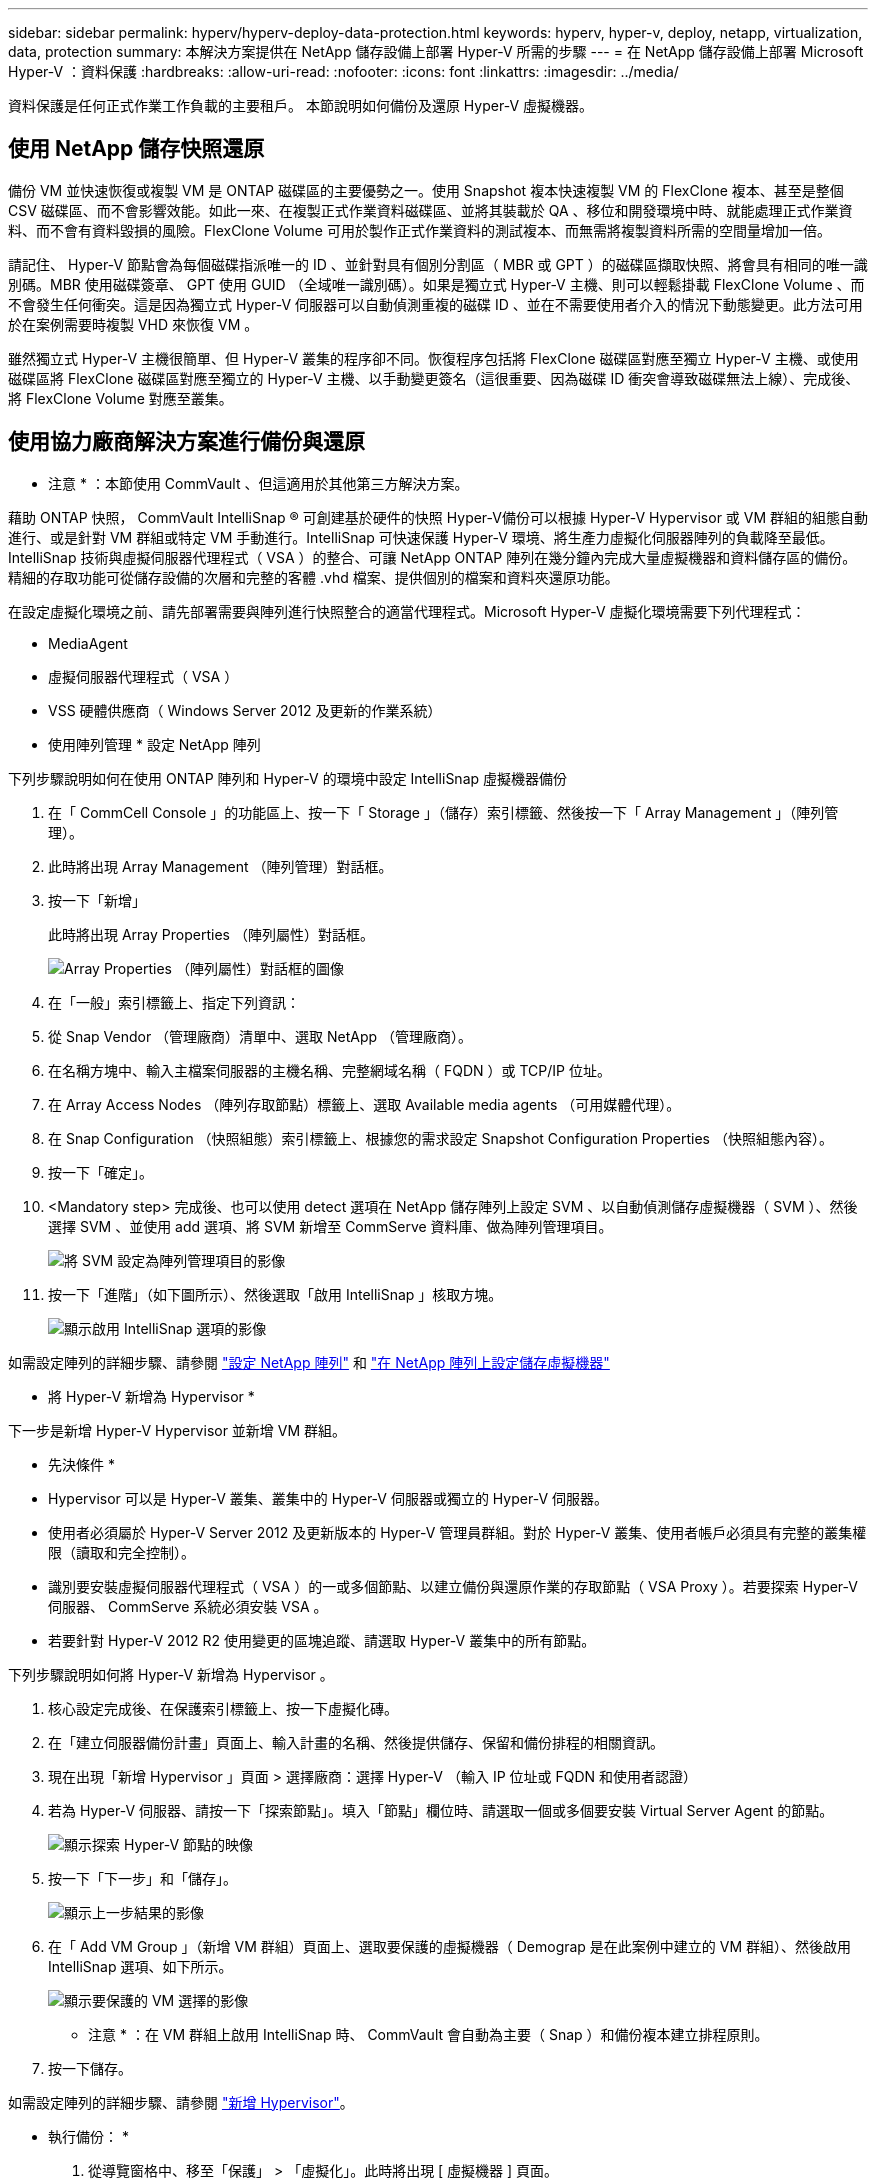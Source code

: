 ---
sidebar: sidebar 
permalink: hyperv/hyperv-deploy-data-protection.html 
keywords: hyperv, hyper-v, deploy, netapp, virtualization, data, protection 
summary: 本解決方案提供在 NetApp 儲存設備上部署 Hyper-V 所需的步驟 
---
= 在 NetApp 儲存設備上部署 Microsoft Hyper-V ：資料保護
:hardbreaks:
:allow-uri-read: 
:nofooter: 
:icons: font
:linkattrs: 
:imagesdir: ../media/


[role="lead"]
資料保護是任何正式作業工作負載的主要租戶。  本節說明如何備份及還原 Hyper-V 虛擬機器。



== 使用 NetApp 儲存快照還原

備份 VM 並快速恢復或複製 VM 是 ONTAP 磁碟區的主要優勢之一。使用 Snapshot 複本快速複製 VM 的 FlexClone 複本、甚至是整個 CSV 磁碟區、而不會影響效能。如此一來、在複製正式作業資料磁碟區、並將其裝載於 QA 、移位和開發環境中時、就能處理正式作業資料、而不會有資料毀損的風險。FlexClone Volume 可用於製作正式作業資料的測試複本、而無需將複製資料所需的空間量增加一倍。

請記住、 Hyper-V 節點會為每個磁碟指派唯一的 ID 、並針對具有個別分割區（ MBR 或 GPT ）的磁碟區擷取快照、將會具有相同的唯一識別碼。MBR 使用磁碟簽章、 GPT 使用 GUID （全域唯一識別碼）。如果是獨立式 Hyper-V 主機、則可以輕鬆掛載 FlexClone Volume 、而不會發生任何衝突。這是因為獨立式 Hyper-V 伺服器可以自動偵測重複的磁碟 ID 、並在不需要使用者介入的情況下動態變更。此方法可用於在案例需要時複製 VHD 來恢復 VM 。

雖然獨立式 Hyper-V 主機很簡單、但 Hyper-V 叢集的程序卻不同。恢復程序包括將 FlexClone 磁碟區對應至獨立 Hyper-V 主機、或使用磁碟區將 FlexClone 磁碟區對應至獨立的 Hyper-V 主機、以手動變更簽名（這很重要、因為磁碟 ID 衝突會導致磁碟無法上線）、完成後、 將 FlexClone Volume 對應至叢集。



== 使用協力廠商解決方案進行備份與還原

* 注意 * ：本節使用 CommVault 、但這適用於其他第三方解決方案。

藉助 ONTAP 快照， CommVault IntelliSnap ® 可創建基於硬件的快照
Hyper-V備份可以根據 Hyper-V Hypervisor 或 VM 群組的組態自動進行、或是針對 VM 群組或特定 VM 手動進行。IntelliSnap 可快速保護 Hyper-V 環境、將生產力虛擬化伺服器陣列的負載降至最低。IntelliSnap 技術與虛擬伺服器代理程式（ VSA ）的整合、可讓 NetApp ONTAP 陣列在幾分鐘內完成大量虛擬機器和資料儲存區的備份。精細的存取功能可從儲存設備的次層和完整的客體 .vhd 檔案、提供個別的檔案和資料夾還原功能。

在設定虛擬化環境之前、請先部署需要與陣列進行快照整合的適當代理程式。Microsoft Hyper-V 虛擬化環境需要下列代理程式：

* MediaAgent
* 虛擬伺服器代理程式（ VSA ）
* VSS 硬體供應商（ Windows Server 2012 及更新的作業系統）


* 使用陣列管理 * 設定 NetApp 陣列

下列步驟說明如何在使用 ONTAP 陣列和 Hyper-V 的環境中設定 IntelliSnap 虛擬機器備份

. 在「 CommCell Console 」的功能區上、按一下「 Storage 」（儲存）索引標籤、然後按一下「 Array Management 」（陣列管理）。
. 此時將出現 Array Management （陣列管理）對話框。
. 按一下「新增」
+
此時將出現 Array Properties （陣列屬性）對話框。

+
image::hyperv-deploy-image09.png[Array Properties （陣列屬性）對話框的圖像]

. 在「一般」索引標籤上、指定下列資訊：
. 從 Snap Vendor （管理廠商）清單中、選取 NetApp （管理廠商）。
. 在名稱方塊中、輸入主檔案伺服器的主機名稱、完整網域名稱（ FQDN ）或 TCP/IP 位址。
. 在 Array Access Nodes （陣列存取節點）標籤上、選取 Available media agents （可用媒體代理）。
. 在 Snap Configuration （快照組態）索引標籤上、根據您的需求設定 Snapshot Configuration Properties （快照組態內容）。
. 按一下「確定」。
. <Mandatory step> 完成後、也可以使用 detect 選項在 NetApp 儲存陣列上設定 SVM 、以自動偵測儲存虛擬機器（ SVM ）、然後選擇 SVM 、並使用 add 選項、將 SVM 新增至 CommServe 資料庫、做為陣列管理項目。
+
image::hyperv-deploy-image10.png[將 SVM 設定為陣列管理項目的影像]

. 按一下「進階」（如下圖所示）、然後選取「啟用 IntelliSnap 」核取方塊。
+
image::hyperv-deploy-image11.png[顯示啟用 IntelliSnap 選項的影像]



如需設定陣列的詳細步驟、請參閱 link:https://documentation.commvault.com/11.20/configuring_netapp_array_using_array_management.html["設定 NetApp 陣列"] 和 link:https://cvdocssaproduction.blob.core.windows.net/cvdocsproduction/2023e/expert/configuring_storage_virtual_machines_on_netapp_arrays.html["在 NetApp 陣列上設定儲存虛擬機器"]

* 將 Hyper-V 新增為 Hypervisor *

下一步是新增 Hyper-V Hypervisor 並新增 VM 群組。

* 先決條件 *

* Hypervisor 可以是 Hyper-V 叢集、叢集中的 Hyper-V 伺服器或獨立的 Hyper-V 伺服器。
* 使用者必須屬於 Hyper-V Server 2012 及更新版本的 Hyper-V 管理員群組。對於 Hyper-V 叢集、使用者帳戶必須具有完整的叢集權限（讀取和完全控制）。
* 識別要安裝虛擬伺服器代理程式（ VSA ）的一或多個節點、以建立備份與還原作業的存取節點（ VSA Proxy ）。若要探索 Hyper-V 伺服器、 CommServe 系統必須安裝 VSA 。
* 若要針對 Hyper-V 2012 R2 使用變更的區塊追蹤、請選取 Hyper-V 叢集中的所有節點。


下列步驟說明如何將 Hyper-V 新增為 Hypervisor 。

. 核心設定完成後、在保護索引標籤上、按一下虛擬化磚。
. 在「建立伺服器備份計畫」頁面上、輸入計畫的名稱、然後提供儲存、保留和備份排程的相關資訊。
. 現在出現「新增 Hypervisor 」頁面 > 選擇廠商：選擇 Hyper-V （輸入 IP 位址或 FQDN 和使用者認證）
. 若為 Hyper-V 伺服器、請按一下「探索節點」。填入「節點」欄位時、請選取一個或多個要安裝 Virtual Server Agent 的節點。
+
image::hyperv-deploy-image12.png[顯示探索 Hyper-V 節點的映像]

. 按一下「下一步」和「儲存」。
+
image::hyperv-deploy-image13.png[顯示上一步結果的影像]

. 在「 Add VM Group 」（新增 VM 群組）頁面上、選取要保護的虛擬機器（ Demograp 是在此案例中建立的 VM 群組）、然後啟用 IntelliSnap 選項、如下所示。
+
image::hyperv-deploy-image14.png[顯示要保護的 VM 選擇的影像]

+
* 注意 * ：在 VM 群組上啟用 IntelliSnap 時、 CommVault 會自動為主要（ Snap ）和備份複本建立排程原則。

. 按一下儲存。


如需設定陣列的詳細步驟、請參閱 link:https://documentation.commvault.com/2023e/essential/guided_setup_for_hyper_v.html["新增 Hypervisor"]。

* 執行備份： *

. 從導覽窗格中、移至「保護」 > 「虛擬化」。此時將出現 [ 虛擬機器 ] 頁面。
. 備份 VM 或 VM 群組。在此示範中、已選取 VM 群組。在 VM 群組的列中、按一下動作按鈕 ACTION_button 、然後選取備份。在此案例中、 nimplan 是與 Demograp 和 Demogra01 相關的計畫。
+
image::hyperv-deploy-image15.png[顯示對話方塊的影像、可選取要備份的 VM]

. 一旦備份成功、還原點就會如畫面擷取所示。您可以從快照複本還原完整 VM 、並還原客體檔案和資料夾。
+
image::hyperv-deploy-image16.png[顯示備份還原點的影像]

+
* 附註 * ：對於關鍵且使用率高的虛擬機器、每個 CSV 可保留較少的虛擬機器



* 執行還原作業： *

透過還原點還原完整 VM 、來賓檔案和資料夾、或虛擬磁碟檔案。

. 從導覽窗格中、移至「保護」 > 「虛擬化」、隨即出現「虛擬機器」頁面。
. 按一下 VM 群組索引標籤。
. 此時將顯示 VM 群組頁面。
. 在 VM Groups （ VM 群組）區域中、針對包含虛擬機器的 VM 群組按一下 Restore （還原）。
. 此時會出現「選取還原類型」頁面。
+
image::hyperv-deploy-image17.png[顯示備份還原類型的映像]

. 根據所選項目、選取來賓檔案或完整虛擬機器、然後觸發還原。
+
image::hyperv-deploy-image18.png[顯示還原選項的映像]



如需所有支援還原選項的詳細步驟、請參閱 link:https://documentation.commvault.com/2023e/essential/restores_for_hyper_v.html["Hyper-V 的還原"]。



== 進階 NetApp ONTAP 選項

NetApp SnapMirror 可實現高效的站點到站點存儲複製，從而造成災難
快速、可靠且可管理的恢復能力、以符合現今的全球企業需求。SnapMirror 可透過 LAN 和 WAN 高速複寫資料、為關鍵任務應用程式提供高資料可用度和快速恢復、並提供優異的重複資料刪除和網路壓縮功能。透過 NetApp SnapMirror 技術、災難恢復可以保護整個資料中心。磁碟區可以遞增備份到異地位置。SnapMirror 會像所需的 RPO 一樣頻繁地執行遞增的區塊型複寫。區塊層級的更新可降低頻寬和時間需求、並在 DR 站台維持資料一致性。

重要步驟是建立整個資料集的一次性基準傳輸。這是執行遞增更新之前的必要條件。此作業包括在來源建立 Snapshot 複本、以及將其參照的所有資料區塊傳輸至目的地檔案系統。初始化完成後、可能會進行排程或手動觸發的更新。每個更新只會將新的和變更的區塊從來源傳輸到目的地檔案系統。此作業包括在來源 Volume 建立 Snapshot 複本、將其與基準複本進行比較、並僅將變更的區塊傳輸至目的地 Volume 。新複本會成為下一次更新的基礎複本。由於複寫是定期的、 SnapMirror 可以整合變更的區塊、並節省網路頻寬。對寫入處理量和寫入延遲的影響最小。

完成下列步驟即可執行恢復：

. 連線至次要站台上的儲存系統。
. 打破 SnapMirror 關係。
. 將 SnapMirror 磁碟區中的 LUN 對應到次要站台上 Hyper-V 伺服器的啟動器群組（ igroup ）。
. 將 LUN 對應至 Hyper-V 叢集後、請將這些磁碟設為線上。
. 使用容錯移轉叢集 PowerShell Cmdlet 、將磁碟新增至可用的儲存設備、並將其轉換為 CSV 。
. 將 CSV 中的虛擬機器匯入 Hyper-V 管理程式、使其具有高可用度、然後將其新增至叢集。
. 開啟 VM 。

